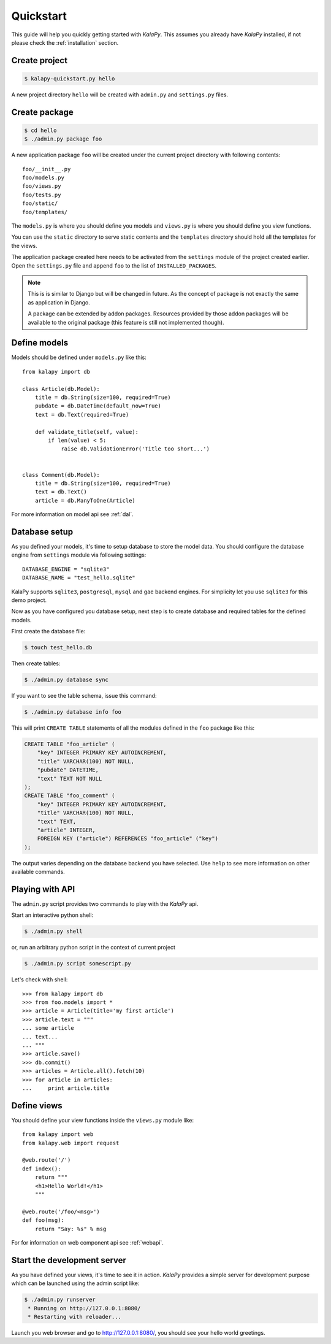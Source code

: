 .. _quickstart:

Quickstart
==========

This guide will help you quickly getting started with *KalaPy*. This assumes
you already have *KalaPy* installed, if not please check the :ref:`installation`
section.

Create project
--------------

.. sourcecode:: bash

    $ kalapy-quickstart.py hello

A new project directory ``hello`` will be created with ``admin.py`` and
``settings.py`` files.


Create package
--------------

.. sourcecode:: bash

    $ cd hello
    $ ./admin.py package foo

A new application package ``foo`` will be created under the current project
directory with following contents::

    foo/__init__.py
    foo/models.py
    foo/views.py
    foo/tests.py
    foo/static/
    foo/templates/

The ``models.py`` is where you should define you models and ``views.py`` is where
you should define you view functions.

You can use the ``static`` directory to serve static contents and the ``templates``
directory should hold all the templates for the views.

The application package created here needs to be activated from the ``settings``
module of the project created earlier. Open the ``settings.py`` file and append
``foo`` to the list of ``INSTALLED_PACKAGES``.

.. note::

    This is is similar to Django but will be changed in future. As the concept
    of package is not exactly the same as application in Django.

    A package can be extended by addon packages. Resources provided by those
    addon packages will be available to the original package (this feature is
    still not implemented though).


Define models
-------------

Models should be defined under ``models.py`` like this::

    from kalapy import db

    class Article(db.Model):
        title = db.String(size=100, required=True)
        pubdate = db.DateTime(default_now=True)
        text = db.Text(required=True)

        def validate_title(self, value):
            if len(value) < 5:
                raise db.ValidationError('Title too short...')


    class Comment(db.Model):
        title = db.String(size=100, required=True)
        text = db.Text()
        article = db.ManyToOne(Article)


For more information on model api see :ref:`dal`.

Database setup
--------------

As you defined your models, it's time to setup database to store the model data.
You should configure the database engine from ``settings`` module via following
settings::

    DATABASE_ENGINE = "sqlite3"
    DATABASE_NAME = "test_hello.sqlite"

KalaPy supports ``sqlite3``, ``postgresql``, ``mysql`` and ``gae`` backend engines.
For simplicity let you use ``sqlite3`` for this demo project.

Now as you have configured you database setup, next step is to create database
and required tables for the defined models.

First create the database file:

.. sourcecode:: bash

    $ touch test_hello.db

Then create tables:

.. sourcecode:: bash

    $ ./admin.py database sync

If you want to see the table schema, issue this command:

.. sourcecode:: bash

    $ ./admin.py database info foo

This will print ``CREATE TABLE`` statements of all the modules defined in the
``foo`` package like this:

.. sourcecode:: sql

    CREATE TABLE "foo_article" (
        "key" INTEGER PRIMARY KEY AUTOINCREMENT,
        "title" VARCHAR(100) NOT NULL,
        "pubdate" DATETIME,
        "text" TEXT NOT NULL
    );
    CREATE TABLE "foo_comment" (
        "key" INTEGER PRIMARY KEY AUTOINCREMENT,
        "title" VARCHAR(100) NOT NULL,
        "text" TEXT,
        "article" INTEGER,
        FOREIGN KEY ("article") REFERENCES "foo_article" ("key")
    );

The output varies depending on the database backend you have selected. Use ``help``
to see more information on other available commands.

Playing with API
----------------

The ``admin.py`` script provides two commands to play with the *KalaPy* api.

Start an interactive python shell:

.. sourcecode:: bash

    $ ./admin.py shell

or, run an arbitrary python script in the context of current project

.. sourcecode:: bash

    $ ./admin.py script somescript.py


Let's check with shell::

    >>> from kalapy import db
    >>> from foo.models import *
    >>> article = Article(title='my first article')
    >>> article.text = """
    ... some article
    ... text...
    ... """
    >>> article.save()
    >>> db.commit()
    >>> articles = Article.all().fetch(10)
    >>> for article in articles:
    ...     print article.title


Define views
------------

You should define your view functions inside the ``views.py`` module like::

    from kalapy import web
    from kalapy.web import request

    @web.route('/')
    def index():
        return """
        <h1>Hello World!</h1>
        """

    @web.route('/foo/<msg>')
    def foo(msg):
        return "Say: %s" % msg

For for information on web component api see :ref:`webapi`.

Start the development server
----------------------------

As you have defined your views, it's time to see it in action. *KalaPy* provides
a simple server for development purpose which can be launched using the admin
script like:

.. sourcecode:: bash

    $ ./admin.py runserver
     * Running on http://127.0.0.1:8080/
     * Restarting with reloader...

Launch you web browser and go to `http://127.0.0.1:8080/ <http://127.0.0.1:8080/>`_,
you should see your hello world greetings.

